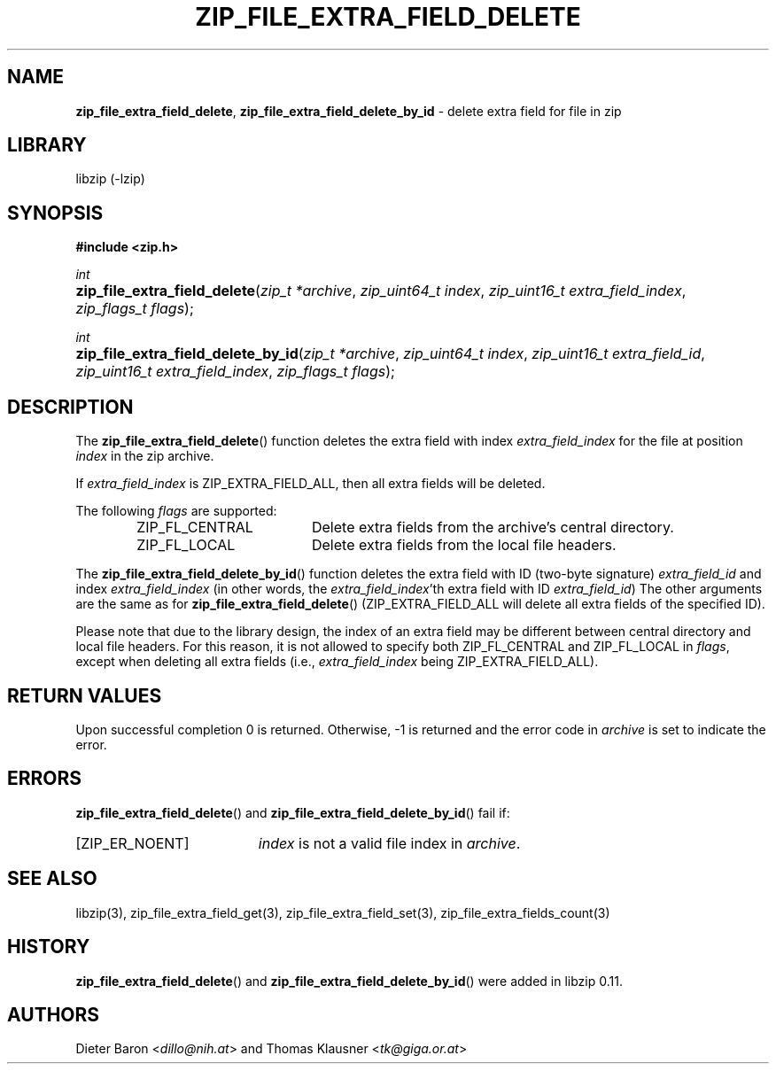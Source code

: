 .\" Automatically generated from an mdoc input file.  Do not edit.
.\" zip_file_extra_field_delete.mdoc -- delete extra field for file in zip
.\" Copyright (C) 2012-2017 Dieter Baron and Thomas Klausner
.\"
.\" This file is part of libzip, a library to manipulate ZIP files.
.\" The authors can be contacted at <libzip@nih.at>
.\"
.\" Redistribution and use in source and binary forms, with or without
.\" modification, are permitted provided that the following conditions
.\" are met:
.\" 1. Redistributions of source code must retain the above copyright
.\"    notice, this list of conditions and the following disclaimer.
.\" 2. Redistributions in binary form must reproduce the above copyright
.\"    notice, this list of conditions and the following disclaimer in
.\"    the documentation and/or other materials provided with the
.\"    distribution.
.\" 3. The names of the authors may not be used to endorse or promote
.\"    products derived from this software without specific prior
.\"    written permission.
.\"
.\" THIS SOFTWARE IS PROVIDED BY THE AUTHORS ``AS IS'' AND ANY EXPRESS
.\" OR IMPLIED WARRANTIES, INCLUDING, BUT NOT LIMITED TO, THE IMPLIED
.\" WARRANTIES OF MERCHANTABILITY AND FITNESS FOR A PARTICULAR PURPOSE
.\" ARE DISCLAIMED.  IN NO EVENT SHALL THE AUTHORS BE LIABLE FOR ANY
.\" DIRECT, INDIRECT, INCIDENTAL, SPECIAL, EXEMPLARY, OR CONSEQUENTIAL
.\" DAMAGES (INCLUDING, BUT NOT LIMITED TO, PROCUREMENT OF SUBSTITUTE
.\" GOODS OR SERVICES; LOSS OF USE, DATA, OR PROFITS; OR BUSINESS
.\" INTERRUPTION) HOWEVER CAUSED AND ON ANY THEORY OF LIABILITY, WHETHER
.\" IN CONTRACT, STRICT LIABILITY, OR TORT (INCLUDING NEGLIGENCE OR
.\" OTHERWISE) ARISING IN ANY WAY OUT OF THE USE OF THIS SOFTWARE, EVEN
.\" IF ADVISED OF THE POSSIBILITY OF SUCH DAMAGE.
.\"
.TH "ZIP_FILE_EXTRA_FIELD_DELETE" "3" "December 18, 2017" "macOS 13.3" "Library Functions Manual"
.nh
.if n .ad l
.SH "NAME"
\fBzip_file_extra_field_delete\fR,
\fBzip_file_extra_field_delete_by_id\fR
\- delete extra field for file in zip
.SH "LIBRARY"
libzip (-lzip)
.SH "SYNOPSIS"
\fB#include <zip.h>\fR
.sp
\fIint\fR
.br
.PD 0
.HP 4n
\fBzip_file_extra_field_delete\fR(\fIzip_t\ *archive\fR, \fIzip_uint64_t\ index\fR, \fIzip_uint16_t\ extra_field_index\fR, \fIzip_flags_t\ flags\fR);
.PD
.PP
\fIint\fR
.br
.PD 0
.HP 4n
\fBzip_file_extra_field_delete_by_id\fR(\fIzip_t\ *archive\fR, \fIzip_uint64_t\ index\fR, \fIzip_uint16_t\ extra_field_id\fR, \fIzip_uint16_t\ extra_field_index\fR, \fIzip_flags_t\ flags\fR);
.PD
.SH "DESCRIPTION"
The
\fBzip_file_extra_field_delete\fR()
function deletes the extra field with index
\fIextra_field_index\fR
for the file at position
\fIindex\fR
in the zip archive.
.PP
If
\fIextra_field_index\fR
is
\fRZIP_EXTRA_FIELD_ALL\fR,
then all extra fields will be deleted.
.PP
The following
\fIflags\fR
are supported:
.RS 6n
.TP 18n
\fRZIP_FL_CENTRAL\fR
Delete extra fields from the archive's central directory.
.TP 18n
\fRZIP_FL_LOCAL\fR
Delete extra fields from the local file headers.
.RE
.PP
The
\fBzip_file_extra_field_delete_by_id\fR()
function deletes the extra field with ID (two-byte signature)
\fIextra_field_id\fR
and index
\fIextra_field_index\fR
(in other words, the
\fIextra_field_index\fR'th
extra field with ID
\fIextra_field_id\fR)
The other arguments are the same as for
\fBzip_file_extra_field_delete\fR()
(\fRZIP_EXTRA_FIELD_ALL\fR
will delete all extra fields of the specified ID).
.PP
Please note that due to the library design, the index of an extra
field may be different between central directory and local file
headers.
For this reason, it is not allowed to specify both
\fRZIP_FL_CENTRAL\fR
and
\fRZIP_FL_LOCAL\fR
in
\fIflags\fR,
except when deleting all extra fields (i.e.,
\fIextra_field_index\fR
being
\fRZIP_EXTRA_FIELD_ALL\fR).
.SH "RETURN VALUES"
Upon successful completion 0 is returned.
Otherwise, \-1 is returned and the error code in
\fIarchive\fR
is set to indicate the error.
.SH "ERRORS"
\fBzip_file_extra_field_delete\fR()
and
\fBzip_file_extra_field_delete_by_id\fR()
fail if:
.TP 19n
[\fRZIP_ER_NOENT\fR]
\fIindex\fR
is not a valid file index in
\fIarchive\fR.
.SH "SEE ALSO"
libzip(3),
zip_file_extra_field_get(3),
zip_file_extra_field_set(3),
zip_file_extra_fields_count(3)
.SH "HISTORY"
\fBzip_file_extra_field_delete\fR()
and
\fBzip_file_extra_field_delete_by_id\fR()
were added in libzip 0.11.
.SH "AUTHORS"
Dieter Baron <\fIdillo@nih.at\fR>
and
Thomas Klausner <\fItk@giga.or.at\fR>
